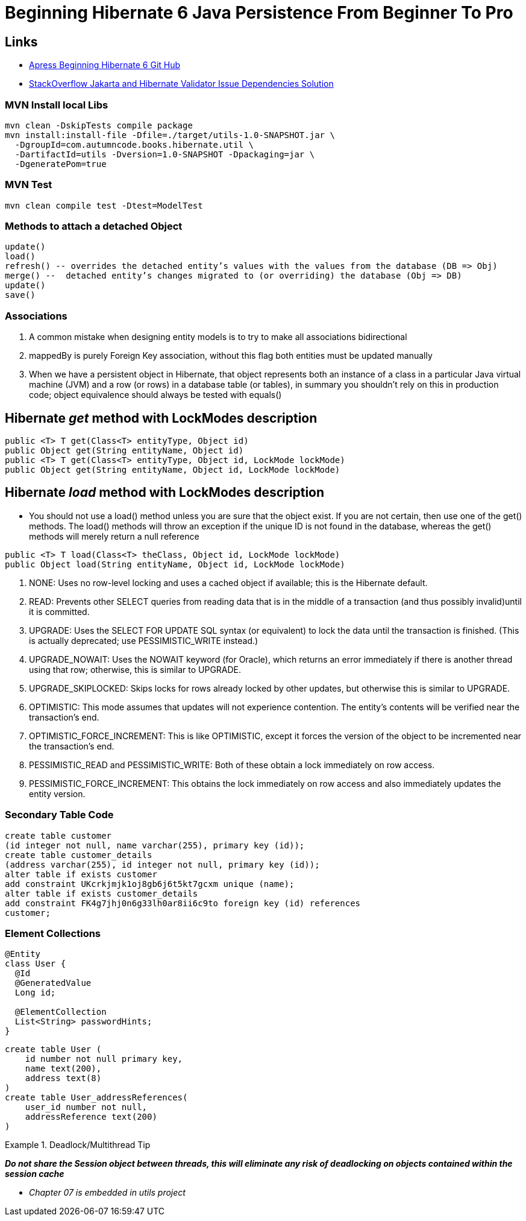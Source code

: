 = Beginning Hibernate 6 Java Persistence From Beginner To Pro

== Links

- https://github.com/Apress/beginning-hibernate-6[Apress Beginning Hibernate 6 Git Hub]
- https://stackoverflow.com/questions/24386771/javax-validation-validationexception-hv000183-unable-to-load-javax-el-express[StackOverflow Jakarta and Hibernate Validator Issue Dependencies Solution]

=== MVN Install local Libs

[source,bash]
----
mvn clean -DskipTests compile package
mvn install:install-file -Dfile=./target/utils-1.0-SNAPSHOT.jar \
  -DgroupId=com.autumncode.books.hibernate.util \
  -DartifactId=utils -Dversion=1.0-SNAPSHOT -Dpackaging=jar \
  -DgeneratePom=true
----

=== MVN Test

[source,bash]
----
mvn clean compile test -Dtest=ModelTest
----

=== Methods to attach a detached Object

[source,html]
----
update()
load()
refresh() -- overrides the detached entity’s values with the values from the database (DB => Obj)
merge() --  detached entity’s changes migrated to (or overriding) the database (Obj => DB)
update()
save()
----

=== Associations

. A common mistake when designing entity models is to try to make all associations bidirectional
. mappedBy is purely Foreign Key association, without this flag both entities must be updated manually
. When we have a persistent object in Hibernate, that object represents both an instance of a class in a particular Java virtual machine (JVM) and a row (or rows) in a database table (or tables), in summary you shouldn’t rely on this in production code; object equivalence should always be tested with equals()


== Hibernate _get_ method with LockModes description

[source, java]
----
public <T> T get(Class<T> entityType, Object id)
public Object get(String entityName, Object id)
public <T> T get(Class<T> entityType, Object id, LockMode lockMode)
public Object get(String entityName, Object id, LockMode lockMode)
----

== Hibernate _load_ method with LockModes description

* You should not use a load() method unless you are sure that the object exist.
If you are not certain, then use one of the get() methods.
The load() methods will throw an exception if the unique ID is not found in the database, whereas the get() methods will merely return a null reference

[source,java]
----
public <T> T load(Class<T> theClass, Object id, LockMode lockMode)
public Object load(String entityName, Object id, LockMode lockMode)
----

. NONE: Uses no row-level locking and uses a cached object if available; this is the Hibernate default.
. READ: Prevents other SELECT queries from reading data that is in the middle of a transaction (and thus possibly invalid)until it is committed.
. UPGRADE: Uses the SELECT FOR UPDATE SQL syntax (or equivalent) to lock the data until the transaction is finished.
(This is actually deprecated; use PESSIMISTIC_WRITE instead.)
. UPGRADE_NOWAIT: Uses the NOWAIT keyword (for Oracle), which returns an error immediately if there is another thread using that row; otherwise, this is similar to UPGRADE.
. UPGRADE_SKIPLOCKED: Skips locks for rows already locked by other updates, but otherwise this is similar to UPGRADE.
. OPTIMISTIC: This mode assumes that updates will not experience contention.
The entity’s contents will be verified near the transaction’s end.
. OPTIMISTIC_FORCE_INCREMENT: This is like OPTIMISTIC, except it forces the version of the object to be incremented near the transaction’s end.
. PESSIMISTIC_READ and PESSIMISTIC_WRITE: Both of these obtain a lock immediately on row access.
. PESSIMISTIC_FORCE_INCREMENT: This obtains the lock immediately on row access and also immediately updates the entity version.

=== Secondary Table Code

[source,sql]
----
create table customer
(id integer not null, name varchar(255), primary key (id));
create table customer_details
(address varchar(255), id integer not null, primary key (id));
alter table if exists customer
add constraint UKcrkjmjk1oj8gb6j6t5kt7gcxm unique (name);
alter table if exists customer_details
add constraint FK4g7jhj0n6g33lh0ar8ii6c9to foreign key (id) references
customer;
----

=== Element Collections

[source,java]
----
@Entity
class User {
  @Id
  @GeneratedValue
  Long id;

  @ElementCollection
  List<String> passwordHints;
}
----

[source,sql]
----
create table User (
    id number not null primary key,
    name text(200),
    address text(8)
)
create table User_addressReferences(
    user_id number not null,
    addressReference text(200)
)
----

.Deadlock/Multithread Tip
====
*_Do not share the Session object between threads, this will eliminate any risk of deadlocking on objects contained within the session cache_*
====


* _Chapter 07 is embedded in utils project_
